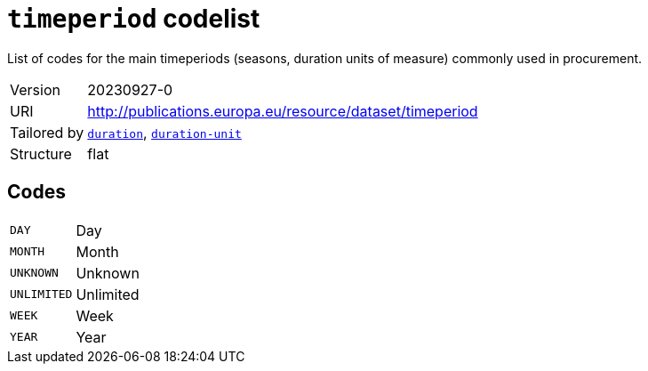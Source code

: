 = `timeperiod` codelist
:navtitle: Codelists

List of codes for the main timeperiods (seasons, duration units of measure) commonly used in procurement.
[horizontal]
Version:: 20230927-0
URI:: http://publications.europa.eu/resource/dataset/timeperiod
Tailored by:: xref:code-lists/duration.adoc[`duration`], xref:code-lists/duration-unit.adoc[`duration-unit`]
Structure:: flat

== Codes
[horizontal]
  `DAY`::: Day
  `MONTH`::: Month
  `UNKNOWN`::: Unknown
  `UNLIMITED`::: Unlimited
  `WEEK`::: Week
  `YEAR`::: Year
